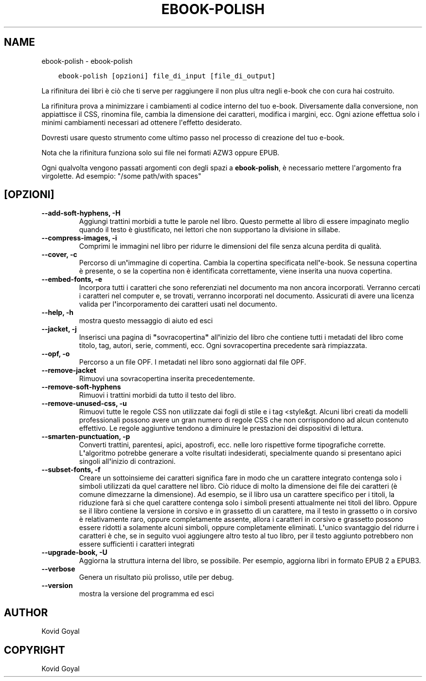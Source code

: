 .\" Man page generated from reStructuredText.
.
.
.nr rst2man-indent-level 0
.
.de1 rstReportMargin
\\$1 \\n[an-margin]
level \\n[rst2man-indent-level]
level margin: \\n[rst2man-indent\\n[rst2man-indent-level]]
-
\\n[rst2man-indent0]
\\n[rst2man-indent1]
\\n[rst2man-indent2]
..
.de1 INDENT
.\" .rstReportMargin pre:
. RS \\$1
. nr rst2man-indent\\n[rst2man-indent-level] \\n[an-margin]
. nr rst2man-indent-level +1
.\" .rstReportMargin post:
..
.de UNINDENT
. RE
.\" indent \\n[an-margin]
.\" old: \\n[rst2man-indent\\n[rst2man-indent-level]]
.nr rst2man-indent-level -1
.\" new: \\n[rst2man-indent\\n[rst2man-indent-level]]
.in \\n[rst2man-indent\\n[rst2man-indent-level]]u
..
.TH "EBOOK-POLISH" "1" "dicembre 15, 2023" "7.2.0" "calibre"
.SH NAME
ebook-polish \- ebook-polish
.INDENT 0.0
.INDENT 3.5
.sp
.nf
.ft C
ebook\-polish [opzioni] file_di_input [file_di_output]
.ft P
.fi
.UNINDENT
.UNINDENT
.sp
La rifinitura dei libri è ciò che ti serve per raggiungere il
non plus ultra negli e\-book che con cura hai costruito.
.sp
La rifinitura prova a minimizzare i cambiamenti al codice interno del tuo e\-book.
Diversamente dalla conversione, non appiattisce il CSS, rinomina file,
cambia la dimensione dei caratteri, modifica i margini, ecc. Ogni azione effettua
solo i minimi cambiamenti necessari ad ottenere l\(aqeffetto desiderato.
.sp
Dovresti usare questo strumento come ultimo passo nel processo di
creazione del tuo e\-book.
.sp
Nota che la rifinitura funziona solo sui file nei formati AZW3 oppure EPUB.
.sp
Ogni qualvolta vengono passati argomenti con degli spazi a \fBebook\-polish\fP, è necessario mettere l\(aqargomento fra virgolette. Ad esempio: \(dq/some path/with spaces\(dq
.SH [OPZIONI]
.INDENT 0.0
.TP
.B \-\-add\-soft\-hyphens, \-H
Aggiungi trattini morbidi a tutte le parole nel libro. Questo permette al libro di essere impaginato meglio quando il testo è giustificato, nei lettori che non supportano la divisione in sillabe.
.UNINDENT
.INDENT 0.0
.TP
.B \-\-compress\-images, \-i
Comprimi le immagini nel libro per ridurre le dimensioni del file senza alcuna perdita di qualità.
.UNINDENT
.INDENT 0.0
.TP
.B \-\-cover, \-c
Percorso di un\fB\(aq\fPimmagine di copertina. Cambia la copertina specificata nell\fB\(aq\fPe\-book. Se nessuna copertina è presente, o se la copertina non è identificata correttamente, viene inserita una nuova copertina.
.UNINDENT
.INDENT 0.0
.TP
.B \-\-embed\-fonts, \-e
Incorpora tutti i caratteri che sono referenziati nel documento ma non ancora incorporati. Verranno cercati i caratteri nel computer e, se trovati, verranno incorporati nel documento. Assicurati di avere una licenza valida per l\fB\(aq\fPincorporamento dei caratteri usati nel documento.
.UNINDENT
.INDENT 0.0
.TP
.B \-\-help, \-h
mostra questo messaggio di aiuto ed esci
.UNINDENT
.INDENT 0.0
.TP
.B \-\-jacket, \-j
Inserisci una pagina di \fB\(dq\fPsovracopertina\fB\(dq\fP all\fB\(aq\fPinizio del libro che contiene tutti i metadati del libro come titolo, tag, autori, serie, commenti, ecc. Ogni sovracopertina precedente sarà rimpiazzata.
.UNINDENT
.INDENT 0.0
.TP
.B \-\-opf, \-o
Percorso a un file OPF. I metadati nel libro sono aggiornati dal file OPF.
.UNINDENT
.INDENT 0.0
.TP
.B \-\-remove\-jacket
Rimuovi una sovracopertina inserita precedentemente.
.UNINDENT
.INDENT 0.0
.TP
.B \-\-remove\-soft\-hyphens
Rimuovi i trattini morbidi da tutto il testo del libro.
.UNINDENT
.INDENT 0.0
.TP
.B \-\-remove\-unused\-css, \-u
Rimuovi tutte le regole CSS non utilizzate dai fogli di stile e i tag <style&gt. Alcuni libri creati da modelli professionali possono avere un gran numero di regole CSS che non corrispondono ad alcun contenuto effettivo. Le regole aggiuntive tendono a diminuire le prestazioni dei dispositivi di lettura.
.UNINDENT
.INDENT 0.0
.TP
.B \-\-smarten\-punctuation, \-p
Converti trattini, parentesi, apici, apostrofi, ecc. nelle loro rispettive forme tipografiche corrette. L\fB\(aq\fPalgoritmo potrebbe generare a volte risultati indesiderati, specialmente quando si presentano apici singoli all\fB\(aq\fPinizio di contrazioni.
.UNINDENT
.INDENT 0.0
.TP
.B \-\-subset\-fonts, \-f
Creare un sottoinsieme dei caratteri significa fare in modo che un carattere integrato contenga solo i simboli utilizzati da quel carattere nel libro. Ciò riduce di molto la dimensione dei file dei caratteri (è comune dimezzarne la dimensione). Ad esempio, se il libro usa un carattere specifico per i titoli, la riduzione farà si che quel carattere contenga solo i simboli presenti attualmente nei titoli del libro. Oppure se il libro contiene la versione in corsivo e in grassetto di un carattere, ma il testo in grassetto o in corsivo è relativamente raro, oppure completamente assente, allora i caratteri in corsivo e grassetto possono essere ridotti a solamente alcuni simboli, oppure completamente eliminati. L\fB\(aq\fPunico svantaggio del ridurre i caratteri è che, se in seguito vuoi aggiungere altro testo al tuo libro, per il testo aggiunto potrebbero non essere sufficienti i caratteri integrati
.UNINDENT
.INDENT 0.0
.TP
.B \-\-upgrade\-book, \-U
Aggiorna la struttura interna del libro, se possibile. Per esempio, aggiorna libri in formato EPUB 2 a EPUB3.
.UNINDENT
.INDENT 0.0
.TP
.B \-\-verbose
Genera un risultato più prolisso, utile per debug.
.UNINDENT
.INDENT 0.0
.TP
.B \-\-version
mostra la versione del programma ed esci
.UNINDENT
.SH AUTHOR
Kovid Goyal
.SH COPYRIGHT
Kovid Goyal
.\" Generated by docutils manpage writer.
.
